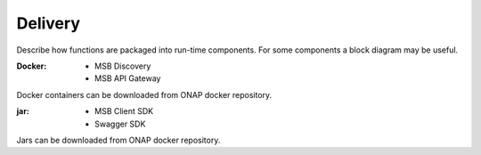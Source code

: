 .. This work is licensed under a Creative Commons Attribution 4.0 International License.


Delivery
--------

Describe how functions are packaged into run-time components. For some components a block diagram may be useful.

:Docker:
 - MSB Discovery
 - MSB API Gateway
Docker containers can be downloaded from ONAP docker repository.

:jar:
 - MSB Client SDK
 - Swagger SDK
Jars can be downloaded from ONAP docker repository.
